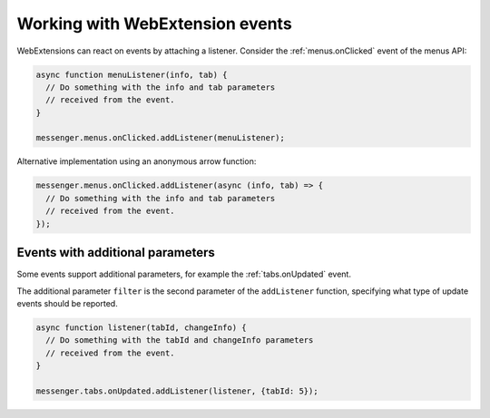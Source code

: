 ================================
Working with WebExtension events
================================

WebExtensions can react on events by attaching a listener. Consider the :ref:`menus.onClicked` event of the menus API:

.. code-block:: javascript

  async function menuListener(info, tab) {
    // Do something with the info and tab parameters
    // received from the event.
  }
  
  messenger.menus.onClicked.addListener(menuListener);
  
Alternative implementation using an anonymous arrow function:

.. code-block:: javascript
 
  messenger.menus.onClicked.addListener(async (info, tab) => {
    // Do something with the info and tab parameters
    // received from the event.
  });

Events with additional parameters
=================================

Some events support additional parameters, for example the :ref:`tabs.onUpdated` event.

The additional parameter ``filter`` is the second parameter of the ``addListener``
function, specifying what type of update events should be reported.

.. code-block:: javascript

  async function listener(tabId, changeInfo) {
    // Do something with the tabId and changeInfo parameters
    // received from the event.
  }
  
  messenger.tabs.onUpdated.addListener(listener, {tabId: 5});

